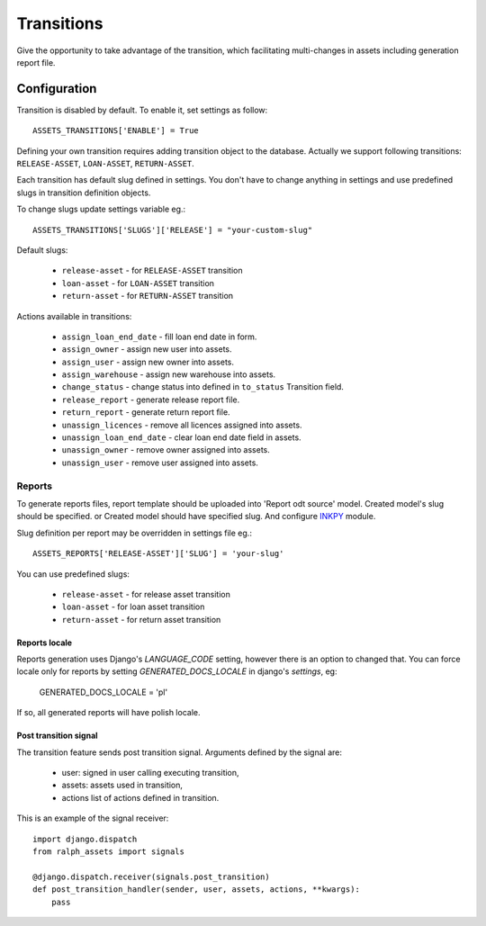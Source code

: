 Transitions
===========

Give the opportunity to take advantage of the transition, which facilitating multi-changes in assets including generation report file.

Configuration
~~~~~~~~~~~~~

Transition is disabled by default. To enable it, set settings as follow::

    ASSETS_TRANSITIONS['ENABLE'] = True

Defining your own transition requires adding transition object to the database. Actually we support following transitions: ``RELEASE-ASSET``, ``LOAN-ASSET``, ``RETURN-ASSET``.

Each transition has default slug defined in settings. You don't have to change anything in settings and use predefined slugs in transition definition objects.

To change slugs update settings variable eg.::

    ASSETS_TRANSITIONS['SLUGS']['RELEASE'] = "your-custom-slug"

Default slugs:

    * ``release-asset`` - for ``RELEASE-ASSET`` transition
    * ``loan-asset`` - for ``LOAN-ASSET`` transition
    * ``return-asset`` - for ``RETURN-ASSET`` transition

Actions available in transitions:

    * ``assign_loan_end_date`` - fill loan end date in form.
    * ``assign_owner`` - assign new user into assets.
    * ``assign_user`` - assign new owner into assets.
    * ``assign_warehouse`` -  assign new warehouse into assets.
    * ``change_status`` - change status into defined in ``to_status`` Transition field.
    * ``release_report`` - generate release report file.
    * ``return_report`` - generate return report file.
    * ``unassign_licences`` - remove all licences assigned into assets.
    * ``unassign_loan_end_date`` - clear loan end date field in assets.
    * ``unassign_owner`` - remove owner assigned into assets.
    * ``unassign_user`` - remove user assigned into assets.


Reports
-------

To generate reports files, report template should be uploaded into 'Report odt source' model. Created model's slug should be specified. or Created model should have specified slug.
And configure `INKPY <https://pypi.python.org/pypi/inkpy>`_  module.

Slug definition per report may be overridden in settings file eg.::

    ASSETS_REPORTS['RELEASE-ASSET']['SLUG'] = 'your-slug'

You can use predefined slugs:

    * ``release-asset`` - for release asset transition
    * ``loan-asset`` - for loan asset transition
    * ``return-asset`` - for return asset transition


Reports locale
^^^^^^^^^^^^^^

Reports generation uses Django's *LANGUAGE_CODE* setting, however there is an
option to changed that. You can force locale only for reports by setting
*GENERATED_DOCS_LOCALE* in django's *settings*, eg:

    GENERATED_DOCS_LOCALE = 'pl'

If so, all generated reports will have polish locale.


Post transition signal
^^^^^^^^^^^^^^^^^^^^^^
The transition feature sends post transition signal. Arguments defined by the
signal are:

  * user: signed in user calling executing transition,
  * assets: assets used in transition,
  * actions list of actions defined in transition.

This is an example of the signal receiver::

    import django.dispatch
    from ralph_assets import signals

    @django.dispatch.receiver(signals.post_transition)
    def post_transition_handler(sender, user, assets, actions, **kwargs):
        pass

